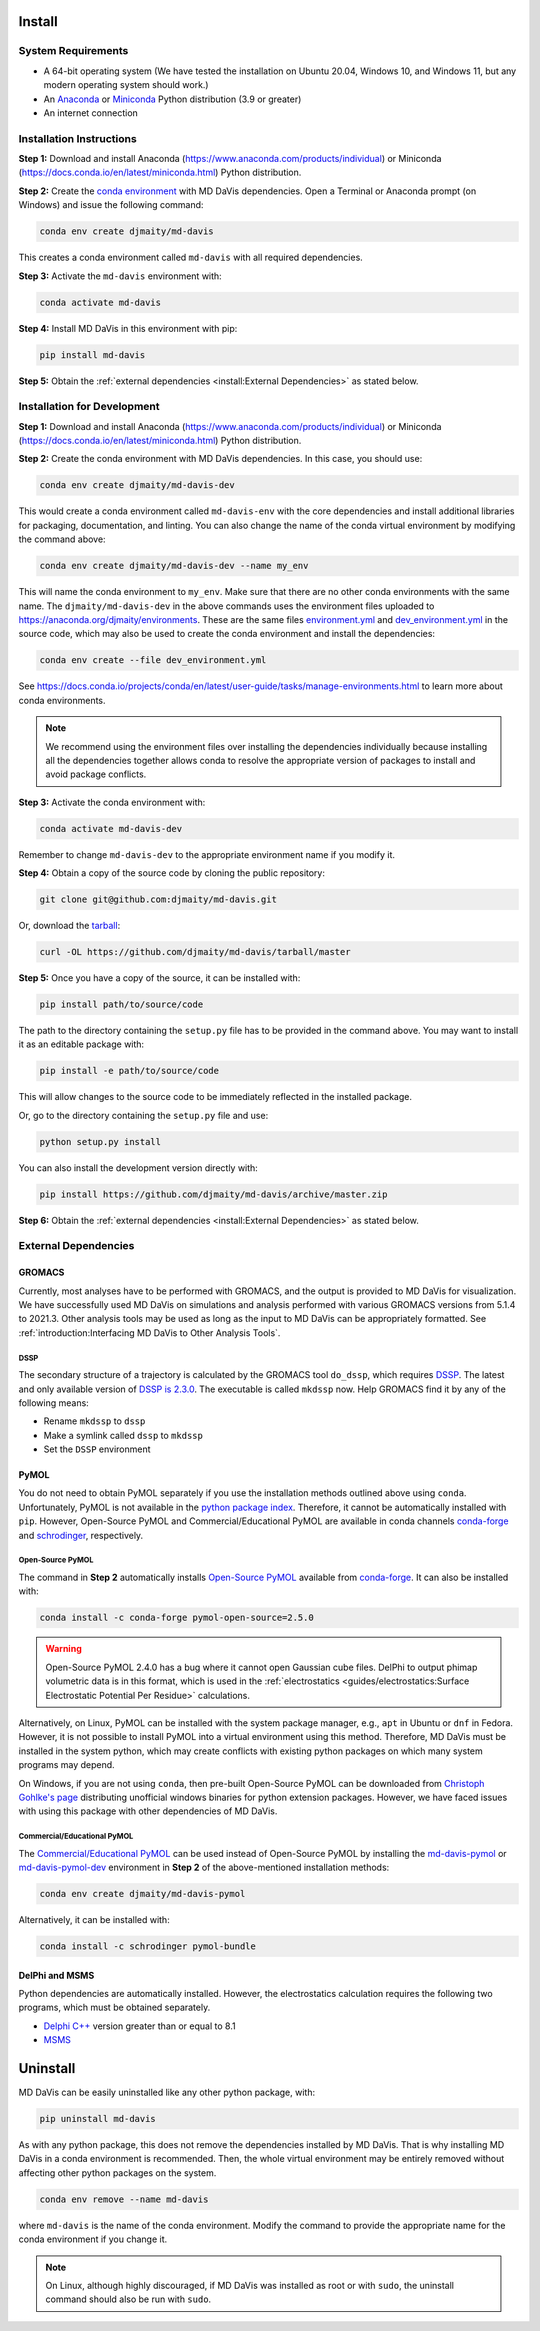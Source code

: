Install
=======

System Requirements
-------------------

* A 64-bit operating system (We have tested the installation on Ubuntu 20.04,
  Windows 10, and Windows 11, but any modern operating system should work.)
* An `Anaconda <https://www.anaconda.com/products/individual>`_
  or `Miniconda <https://docs.conda.io/en/latest/miniconda.html>`_ Python
  distribution (3.9 or greater)
* An internet connection

Installation Instructions
-------------------------

**Step 1:** Download and install Anaconda
(https://www.anaconda.com/products/individual)
or Miniconda (https://docs.conda.io/en/latest/miniconda.html)
Python distribution.

.. image:: /_static/install/Anaconda.png
   :target: https://www.anaconda.com/products/individual

**Step 2:** Create the `conda environment <https://docs.conda.io/projects/conda/en/latest/user-guide/tasks/manage-environments.html>`_
with MD DaVis dependencies.
Open a Terminal or Anaconda prompt (on Windows) and issue the following command:

.. code-block:: bash

   conda env create djmaity/md-davis

This creates a conda environment called ``md-davis`` with all
required dependencies.

**Step 3:** Activate the ``md-davis`` environment with:

.. code-block:: bash

   conda activate md-davis

**Step 4:** Install MD DaVis in this environment with pip:

.. code-block:: bash

   pip install md-davis

**Step 5:** Obtain the
:ref:`external dependencies <install:External Dependencies>`
as stated below.

Installation for Development
----------------------------

**Step 1:** Download and install Anaconda
(https://www.anaconda.com/products/individual)
or Miniconda (https://docs.conda.io/en/latest/miniconda.html) Python
distribution.

**Step 2:** Create the conda environment with MD DaVis dependencies. In this
case, you should use:

.. code-block:: bash

   conda env create djmaity/md-davis-dev

This would create a conda environment called ``md-davis-env`` with
the core dependencies and install additional libraries for packaging,
documentation, and linting. You can also change the name of the conda virtual
environment by modifying the command above:

.. code-block:: bash

   conda env create djmaity/md-davis-dev --name my_env

This will name the conda environment to ``my_env``. Make sure that
there are no other conda environments with the same name.
The ``djmaity/md-davis-dev`` in the above commands uses the environment files
uploaded to https://anaconda.org/djmaity/environments. These are the same files
`environment.yml <https://github.com/djmaity/md-davis/blob/master/conda_environments/environment.yml>`_
and `dev_environment.yml <https://github.com/djmaity/md-davis/blob/master/conda_environments/environment.yml>`_
in the source code, which may also be used to create the conda environment and
install the dependencies:

.. code-block:: bash

   conda env create --file dev_environment.yml

See https://docs.conda.io/projects/conda/en/latest/user-guide/tasks/manage-environments.html
to learn more about conda environments.

.. note::
   We recommend using the environment files over installing the dependencies
   individually because installing all the dependencies together allows conda
   to resolve the appropriate version of packages to install and avoid
   package conflicts.

**Step 3:** Activate the conda environment with:

.. code-block:: bash

   conda activate md-davis-dev

Remember to change ``md-davis-dev`` to the appropriate environment name if
you modify it.

**Step 4:** Obtain a copy of the source code by cloning the public repository:

.. code-block:: bash

   git clone git@github.com:djmaity/md-davis.git

Or, download the `tarball <https://github.com/djmaity/md-davis/tarball/master>`_:

.. code-block:: bash

   curl -OL https://github.com/djmaity/md-davis/tarball/master

**Step 5:** Once you have a copy of the source, it can be installed with:

.. code-block:: bash

   pip install path/to/source/code

The path to the directory containing the ``setup.py`` file has to be provided in
the command above. You may want to install it as an editable package with:

.. code-block:: bash

   pip install -e path/to/source/code

This will allow changes to the source code to be immediately reflected in the
installed package.

Or, go to the directory containing the ``setup.py`` file and use:

.. code-block:: bash

   python setup.py install

You can also install the development version directly with:

.. code-block:: bash

   pip install https://github.com/djmaity/md-davis/archive/master.zip

**Step 6:** Obtain the
:ref:`external dependencies <install:External Dependencies>`
as stated below.

External Dependencies
---------------------

GROMACS
^^^^^^^

Currently, most analyses have to be performed with GROMACS, and the output is
provided to MD DaVis for visualization. We have successfully used MD DaVis on
simulations and analysis performed with various GROMACS versions from 5.1.4
to 2021.3. Other analysis tools may be used as long as the input to MD DaVis
can be appropriately formatted. See
:ref:`introduction:Interfacing MD DaVis to Other Analysis Tools`.

DSSP
""""

The secondary structure of a trajectory is calculated by the GROMACS tool
``do_dssp``, which requires `DSSP <https://github.com/cmbi/dssp>`_.
The latest and only available version of
`DSSP is 2.3.0 <https://github.com/cmbi/dssp>`_.
The executable is called ``mkdssp`` now. Help GROMACS find it by any of the
following means:

* Rename ``mkdssp`` to ``dssp``
* Make a symlink called ``dssp`` to ``mkdssp``
* Set the ``DSSP`` environment

PyMOL
^^^^^

You do not need to obtain PyMOL separately if you use the installation methods
outlined above using ``conda``. Unfortunately, PyMOL is not available in the
`python package index <https://pypi.org/>`_. Therefore, it cannot be
automatically installed with ``pip``. However, Open-Source PyMOL and
Commercial/Educational PyMOL are available in conda channels
`conda-forge <https://anaconda.org/conda-forge/pymol-open-source>`_
and `schrodinger <https://anaconda.org/schrodinger>`_, respectively.

Open-Source PyMOL
"""""""""""""""""

The command in **Step 2** automatically installs
`Open-Source PyMOL <https://github.com/schrodinger/pymol-open-source/>`_
available from
`conda-forge <https://anaconda.org/conda-forge/pymol-open-source>`_.
It can also be installed with:

.. code-block:: bash

   conda install -c conda-forge pymol-open-source=2.5.0

.. warning::
   Open-Source PyMOL 2.4.0 has a bug where it cannot open Gaussian cube files.
   DelPhi to output phimap volumetric data is in this format, which
   is used in the :ref:`electrostatics <guides/electrostatics:Surface Electrostatic Potential Per Residue>`
   calculations.

Alternatively, on Linux, PyMOL can be installed with the system package
manager, e.g., ``apt`` in Ubuntu or ``dnf`` in Fedora. However, it is not
possible to install PyMOL into a virtual environment using this method.
Therefore, MD DaVis must be installed in the system python, which may
create conflicts with existing python packages on which many system programs
may depend.

On Windows, if you are not using ``conda``, then pre-built Open-Source PyMOL
can be downloaded from
`Christoph Gohlke's page <https://www.lfd.uci.edu/~gohlke/pythonlibs/#pymol-open-source>`_
distributing unofficial windows binaries for python extension packages.
However, we have faced issues with using this package with other dependencies
of MD DaVis.

Commercial/Educational PyMOL
""""""""""""""""""""""""""""

The `Commercial/Educational PyMOL <https://pymol.org/2/buy.html?q=buy>`_
can be used instead of Open-Source PyMOL by installing the
`md-davis-pymol <https://anaconda.org/djmaity/md-davis-pymol>`_ or
`md-davis-pymol-dev <https://anaconda.org/djmaity/md-davis-pymol-dev>`_
environment in **Step 2** of the above-mentioned installation methods:

.. code-block:: bash

   conda env create djmaity/md-davis-pymol

Alternatively, it can be installed with:

.. code-block:: bash

   conda install -c schrodinger pymol-bundle

DelPhi and MSMS
^^^^^^^^^^^^^^^

Python dependencies are automatically installed. However, the electrostatics
calculation requires the following two programs, which must be obtained
separately.

* `Delphi C++ <http://compbio.clemson.edu/delphi>`_ version greater than or
  equal to 8.1
* `MSMS <http://mgltools.scripps.edu/downloads#msms>`_

Uninstall
=========

MD DaVis can be easily uninstalled like any other python package, with:

.. code-block:: bash

   pip uninstall md-davis

As with any python package, this does not remove the dependencies installed
by MD DaVis. That is why installing MD DaVis in a conda environment is
recommended. Then, the whole virtual environment may be entirely removed without
affecting other python packages on the system.

.. code-block:: bash

    conda env remove --name md-davis

where ``md-davis`` is the name of the conda environment. Modify the command
to provide the appropriate name for the conda environment if you change it.

.. note::
   On Linux, although highly discouraged, if MD DaVis was installed as root or
   with ``sudo``, the uninstall command should also be run with ``sudo``.
